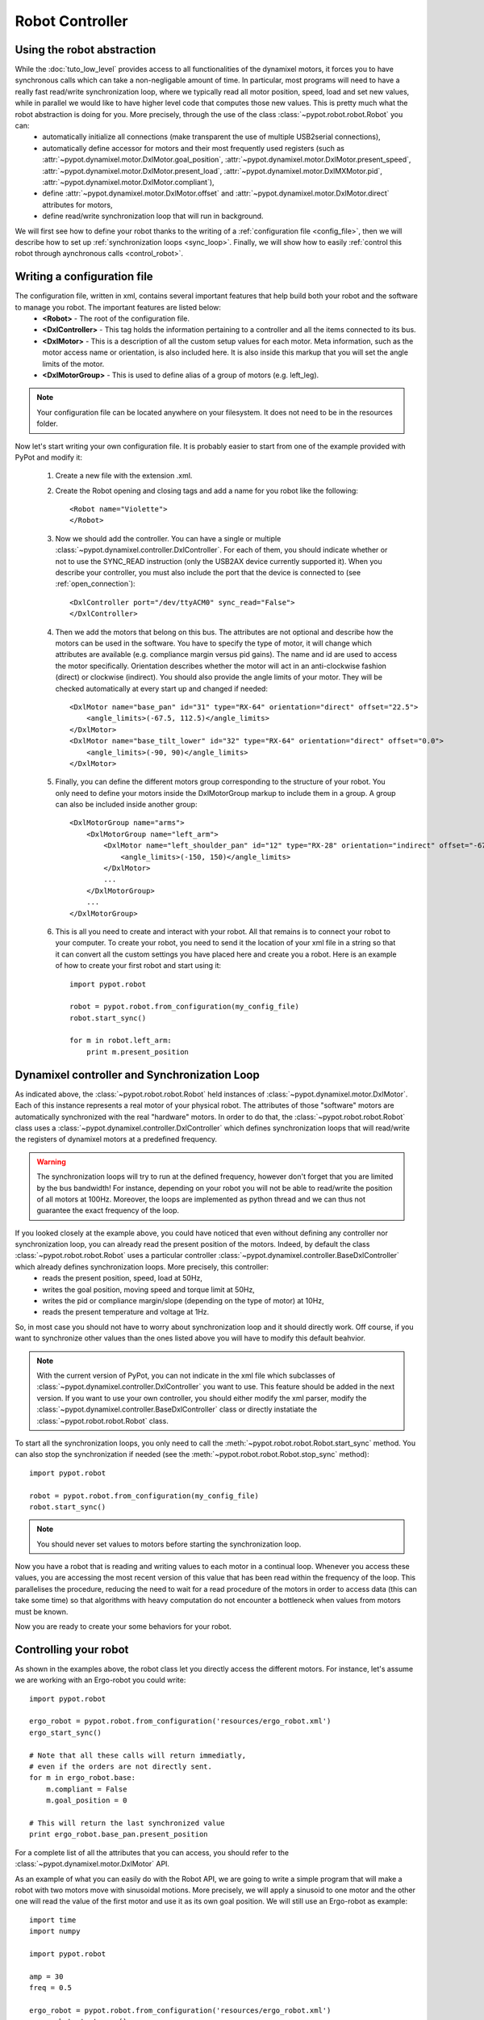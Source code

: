 
Robot Controller
================

Using the robot abstraction
---------------------------

While the :doc:`tuto_low_level` provides access to all functionalities of the dynamixel motors, it forces you to have synchronous calls which can take a non-negligable amount of time. In particular, most programs will need to have a really fast read/write synchronization loop, where we typically read all motor position, speed, load and set new values, while in parallel we would like to have higher level code that computes those new values. This is pretty much what the robot abstraction is doing for you. More precisely, through the use of the class :class:`~pypot.robot.robot.Robot` you can:
    * automatically initialize all connections (make transparent the use of multiple USB2serial connections),
    * automatically define accessor for motors and their most frequently used registers (such as :attr:`~pypot.dynamixel.motor.DxlMotor.goal_position`, :attr:`~pypot.dynamixel.motor.DxlMotor.present_speed`, :attr:`~pypot.dynamixel.motor.DxlMotor.present_load`, :attr:`~pypot.dynamixel.motor.DxlMXMotor.pid`, :attr:`~pypot.dynamixel.motor.DxlMotor.compliant`),
    * define :attr:`~pypot.dynamixel.motor.DxlMotor.offset` and :attr:`~pypot.dynamixel.motor.DxlMotor.direct` attributes for motors,
    * define read/write synchronization loop that will run in background.
    
We will first see how to define your robot thanks to the writing of a :ref:`configuration file <config_file>`, then we will describe how to set up :ref:`synchronization loops <sync_loop>`. Finally, we will show how to easily :ref:`control this robot through aynchronous calls <control_robot>`. 
    


.. _config_file:

Writing a configuration file
----------------------------

The configuration file, written in xml, contains several important features that help build both your robot and the software to manage you robot. The important features are listed below:
    * **<Robot>** - The root of the configuration file.
    * **<DxlController>** - This tag holds the information pertaining to a controller and all the items connected to its bus.
    * **<DxlMotor>** - This is a description of all the custom setup values for each motor. Meta information, such as the motor access name or orientation, is also included here. It is also inside this markup that you will set the angle limits of the motor.
    * **<DxlMotorGroup>** - This is used to define alias of a group of motors (e.g. left_leg).

.. note:: Your configuration file can be located anywhere on your filesystem. It does not need to be in the resources folder.

Now let's start writing your own configuration file. It is probably easier to start from one of the example provided with PyPot and modify it:

    #. Create a new file with the extension .xml.
    #. Create the Robot opening and closing tags and add a name for you robot like the following::
        
        <Robot name="Violette">
        </Robot>
    
    #. Now we should add the controller. You can have a single or multiple :class:`~pypot.dynamixel.controller.DxlController`. For each of them, you should indicate whether or not to use the SYNC_READ instruction (only the USB2AX device currently supported it). When you describe your controller, you must also include the port that the device is connected to (see :ref:`open_connection`)::

            <DxlController port="/dev/ttyACM0" sync_read="False">
            </DxlController>
        
    #. Then we add the motors that belong on this bus. The attributes are not optional and describe how the motors can be used in the software. You have to specify the type of motor, it will change which attributes are available (e.g. compliance margin versus pid gains). The name and id are used to access the motor specifically. Orientation describes whether the motor will act in an anti-clockwise fashion (direct) or clockwise (indirect). You should also provide the angle limits of your motor. They will be checked automatically at every start up and changed if needed::
    
            <DxlMotor name="base_pan" id="31" type="RX-64" orientation="direct" offset="22.5">
                <angle_limits>(-67.5, 112.5)</angle_limits>
            </DxlMotor>
            <DxlMotor name="base_tilt_lower" id="32" type="RX-64" orientation="direct" offset="0.0">
                <angle_limits>(-90, 90)</angle_limits>
            </DxlMotor>
            
    #. Finally, you can define the different motors group corresponding to the structure of your robot. You only need to define your motors inside the DxlMotorGroup markup to include them in a group. A group can also be included inside another group::
    
            <DxlMotorGroup name="arms">
                <DxlMotorGroup name="left_arm">
                    <DxlMotor name="left_shoulder_pan" id="12" type="RX-28" orientation="indirect" offset="-67.5">
                        <angle_limits>(-150, 150)</angle_limits>
                    </DxlMotor>
                    ...
                </DxlMotorGroup>
                ...
            </DxlMotorGroup>
         
        
    #. This is all you need to create and interact with your robot. All that remains is to connect your robot to your computer. To create your robot, you need to send it the location of your xml file in a string so that it can convert all the custom settings you have placed here and create you a robot. Here is an example of how to create your first robot and start using it::
    
            import pypot.robot
            
            robot = pypot.robot.from_configuration(my_config_file)
            robot.start_sync()
            
            for m in robot.left_arm:
                print m.present_position
    

.. _sync_loop:

Dynamixel controller and Synchronization Loop
---------------------------------------------

As indicated above, the :class:`~pypot.robot.robot.Robot` held instances of :class:`~pypot.dynamixel.motor.DxlMotor`. Each of this instance represents a real motor of your physical robot. The attributes of those "software" motors are automatically synchronized with the real "hardware" motors. In order to do that, the :class:`~pypot.robot.robot.Robot` class uses a :class:`~pypot.dynamixel.controller.DxlController` which defines synchronization loops that will read/write the registers of dynamixel motors at a predefined frequency.

.. warning:: The synchronization loops will try to run at the defined frequency, however don't forget that you are limited by the bus bandwidth! For instance, depending on your robot you will not be able to read/write the position of all motors at 100Hz. Moreover, the loops are implemented as python thread and we can thus not guarantee the exact frequency of the loop.

If you looked closely at the example above, you could have noticed that even without defining any controller nor synchronization loop, you can already read the present position of the motors. Indeed, by default the class :class:`~pypot.robot.robot.Robot` uses a particular controller :class:`~pypot.dynamixel.controller.BaseDxlController` which already defines synchronization loops. More precisely, this controller:
        * reads the present position, speed, load at 50Hz,
        * writes the goal position, moving speed and torque limit at 50Hz,
        * writes the pid or compliance margin/slope (depending on the type of motor) at 10Hz,
        * reads the present temperature and voltage at 1Hz.

So, in most case you should not have to worry about synchronization loop and it should directly work. Off course, if you want to synchronize other values than the ones listed above you will have to modify this default beahvior.

.. note:: With the current version of PyPot, you can not indicate in the xml file which subclasses of :class:`~pypot.dynamixel.controller.DxlController` you want to use. This feature should be added in the next version. If you want to use your own controller, you should either modify the xml parser, modify the :class:`~pypot.dynamixel.controller.BaseDxlController` class or directly instatiate the :class:`~pypot.robot.robot.Robot` class.

To start all the synchronization loops, you only need to call the :meth:`~pypot.robot.robot.Robot.start_sync` method. You can also stop the synchronization if needed (see the :meth:`~pypot.robot.robot.Robot.stop_sync` method)::

    import pypot.robot
    
    robot = pypot.robot.from_configuration(my_config_file)
    robot.start_sync()
    
.. note:: You should never set values to motors before starting the synchronization loop.

Now you have a robot that is reading and writing values to each motor in a continual loop. Whenever you access these values, you are accessing the most recent version of this value that has been read within the frequency of the loop. This parallelises the procedure, reducing the need to wait for a read procedure of the motors in order to access data (this can take some time) so that algorithms with heavy computation do not encounter a bottleneck when values from motors must be known. 
    
Now you are ready to create your some behaviors for your robot.


.. _control_robot:

Controlling your robot
----------------------

As shown in the examples above, the robot class let you directly access the different motors. For instance, let's assume we are working with an Ergo-robot you could write::

    import pypot.robot
    
    ergo_robot = pypot.robot.from_configuration('resources/ergo_robot.xml')
    ergo_start_sync()

    # Note that all these calls will return immediatly, 
    # even if the orders are not directly sent.
    for m in ergo_robot.base:
        m.compliant = False
        m.goal_position = 0

    # This will return the last synchronized value
    print ergo_robot.base_pan.present_position
    
For a complete list of all the attributes that you can access, you should refer to the :class:`~pypot.dynamixel.motor.DxlMotor` API.

As an example of what you can easily do with the Robot API, we are going to write a simple program that will make a robot with two motors move with sinusoidal motions. More precisely, we will apply a sinusoid to one motor and the other one will read the value of the first motor and use it as its own goal position. We will still use an Ergo-robot as example::

    import time
    import numpy

    import pypot.robot
    
    amp = 30
    freq = 0.5
    
    ergo_robot = pypot.robot.from_configuration('resources/ergo_robot.xml')
    ergo_robot.start_sync()
    
    # Put the robot in its initial position
    for m in ergo_robot.motors: # Note that we always provide an alias for all motors.
        m.compliant = False
        m.goal_position = 0
        
    # Wait for the robot to actually reach the base position.
    time.sleep(2)
    
    # Do the sinusoidal motions for 10 seconds
    t0 = time.time()

    while True:
        t = time.time() - t0
        
        if t > 10:
            break

        pos = amp * numpy.sin(2 * numpy.pi * freq * t)
        
        ergo_robot.base_pan.goal_position = pos
        
        # In order to make the other sinus more visible,
        # we apply it with an opposite phase and we increase the amplitude.
        ergo_robot.head_pan.goal_position = -1.5 * ergo_robot.base_pan.present_position
        
        # We want to run this loop at 50Hz.       
        time.sleep(0.02)
    

.. Primitive
.. =========

.. What do we call "Primitive"?
.. ----------------------------

.. Starting/pausing primitives
.. ---------------------------

.. Combining primitives
.. --------------------

.. Attaching a primitive to the robot
.. ----------------------------------

.. Writing your own primitive
.. --------------------------
